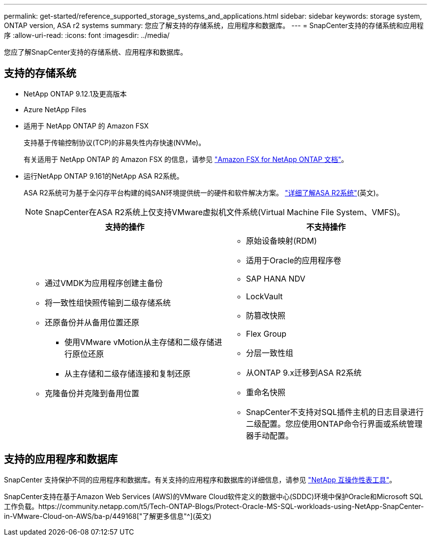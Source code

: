 ---
permalink: get-started/reference_supported_storage_systems_and_applications.html 
sidebar: sidebar 
keywords: storage system, ONTAP version, ASA r2 systems 
summary: 您应了解支持的存储系统，应用程序和数据库。 
---
= SnapCenter支持的存储系统和应用程序
:allow-uri-read: 
:icons: font
:imagesdir: ../media/


[role="lead"]
您应了解SnapCenter支持的存储系统、应用程序和数据库。



== 支持的存储系统

* NetApp ONTAP 9.12.1及更高版本
* Azure NetApp Files
* 适用于 NetApp ONTAP 的 Amazon FSX
+
支持基于传输控制协议(TCP)的非易失性内存快速(NVMe)。

+
有关适用于 NetApp ONTAP 的 Amazon FSX 的信息，请参见 https://docs.aws.amazon.com/fsx/latest/ONTAPGuide/what-is-fsx-ontap.html["Amazon FSX for NetApp ONTAP 文档"^]。

* 运行NetApp ONTAP 9.161的NetApp ASA R2系统。
+
ASA R2系统可为基于全闪存平台构建的纯SAN环境提供统一的硬件和软件解决方案。 https://docs.netapp.com/us-en/asa-r2/get-started/learn-about.html["详细了解ASA R2系统"](英文)。

+

NOTE: SnapCenter在ASA R2系统上仅支持VMware虚拟机文件系统(Virtual Machine File System、VMFS)。

+
|===
| 支持的操作 | 不支持操作 


 a| 
** 通过VMDK为应用程序创建主备份
** 将一致性组快照传输到二级存储系统
** 还原备份并从备用位置还原
+
*** 使用VMware vMotion从主存储和二级存储进行原位还原
*** 从主存储和二级存储连接和复制还原


** 克隆备份并克隆到备用位置

 a| 
** 原始设备映射(RDM)
** 适用于Oracle的应用程序卷
** SAP HANA NDV
** LockVault
** 防篡改快照
** Flex Group
** 分层一致性组
** 从ONTAP 9.x迁移到ASA R2系统
** 重命名快照
** SnapCenter不支持对SQL插件主机的日志目录进行二级配置。您应使用ONTAP命令行界面或系统管理器手动配置。


|===




== 支持的应用程序和数据库

SnapCenter 支持保护不同的应用程序和数据库。有关支持的应用程序和数据库的详细信息，请参见 https://imt.netapp.com/matrix/imt.jsp?components=121074;&solution=1257&isHWU&src=IMT["NetApp 互操作性表工具"^]。

SnapCenter支持在基于Amazon Web Services (AWS)的VMware Cloud软件定义的数据中心(SDDC)环境中保护Oracle和Microsoft SQL工作负载。https://community.netapp.com/t5/Tech-ONTAP-Blogs/Protect-Oracle-MS-SQL-workloads-using-NetApp-SnapCenter-in-VMware-Cloud-on-AWS/ba-p/449168["了解更多信息"^](英文)
